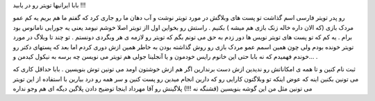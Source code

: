 .. title: تویتر را دریابید .. date: 2007/9/26 19:46:32

.. raw:: html

   <html>

.. raw:: html

   <body>

.. raw:: html

   <p dir="rtl" align="justify">

بابا ایرانیها تویتر رو در یابید !!!

.. raw:: html

   </p>

.. raw:: html

   <p dir="rtl" align="justify">

 خلاصه آقا چی بگم اینقدر این دکتر مزیدی (رفیق ناباب) که میشه به نوعی اون
رو پدر تویتر فارسی اسم گذاشت تو پست های وبلاگش در مورد تویتر نوشت و آب
دهان ما رو جاری کرد که گفتم ما هم بریم یه کم عمو مردک بازی (که الان داره
خاله زنک بازی هم میشه ) بکنیم . راستش رو بخواین اول ااز تویتر اصلا خوشم
نیومد یعنی یه جورایی نامانوس بود برام . یه کم که تو پست های تویتر نویس
ها دور زدم به حق می تونم بگم که تویتر رو لازمه ی هر وبگردی دونستم . تو
چند تا وبلاگ در مورد تویتر خونده بودم ولی چون همین اسمم عمو مردک بازی رو
روش گذاشته بودن به خاطر همین ازش دوری کردم اما بعد که پستهای دکتر رو
خوندم فهمیدم که نه بابا حتی این خانوم رایس خودمون و یا آنجلینا جولی هم
تویتر می نویسن چه برسه به نیکول کیدمن و… .

.. raw:: html

   </p>

 خلاصه کنم اگه وبلاگ دارین و یا عاشق وب بخصوص وب ۲ هستین برین تو تویتر
ثبت نام کنین و تا همه ی امکاناتش رو ندیدین ازش دست برندارین اگر هم ازش
خوشتون اومد می تونین توش بنویسین . بابا حداقل کاری که می تونین بکنین
اینه که عوض اینکه تو وبلاگتون کارایی رو که دارین انجام میدین رو پست کنین
و سر همه رو درد بیارین با استفاده از این تویتر می تونین مثل من این گوشه
بنویسین (قشنگه نه !!!) پلاگینش رو آقا مهرداد اینجا توضیح دادن پلاگین
دیگه ای هم وجو نداره

.. raw:: html

   </body>

.. raw:: html

   </html>
